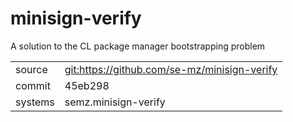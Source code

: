 * minisign-verify

A solution to the CL package manager bootstrapping problem

|---------+----------------------------------------------|
| source  | git:https://github.com/se-mz/minisign-verify |
| commit  | 45eb298                                      |
| systems | semz.minisign-verify                         |
|---------+----------------------------------------------|

